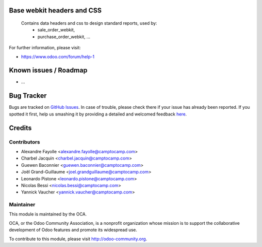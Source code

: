 .. image:: https://img.shields.io/badge/licence-AGPL--3-blue.svg
    :alt: License: AGPL-3

Base webkit headers and CSS
===========================


  Contains data headers and css to design standard reports, used by:
   - sale_order_webkit,
   - purchase_order_webkit, ...
    

For further information, please visit:

* https://www.odoo.com/forum/help-1

Known issues / Roadmap
======================

* ...

Bug Tracker
===========

Bugs are tracked on `GitHub Issues <https://github.com/OCA/{project_repo}/issues>`_.
In case of trouble, please check there if your issue has already been reported.
If you spotted it first, help us smashing it by providing a detailed and welcomed feedback
`here <https://github.com/OCA/{project_repo}/issues/new?body=module:%20{module_name}%0Aversion:%20{version}%0A%0A**Steps%20to%20reproduce**%0A-%20...%0A%0A**Current%20behavior**%0A%0A**Expected%20behavior**>`_.


Credits
=======

Contributors
------------

* Alexandre Fayolle <alexandre.fayolle@camptocamp.com>
* Charbel Jacquin <charbel.jacquin@camptocamp.com>
* Guewen Baconnier <guewen.baconnier@camptocamp.com>
* Joël Grand-Guillaume <joel.grandguillaume@camptocamp.com>
* Leonardo Pistone <leonardo.pistone@camptocamp.com>
* Nicolas Bessi <nicolas.bessi@camptocamp.com>
* Yannick Vaucher <yannick.vaucher@camptocamp.com>


Maintainer
----------

.. image:: https://odoo-community.org/logo.png
   :alt: Odoo Community Association
   :target: https://odoo-community.org

This module is maintained by the OCA.

OCA, or the Odoo Community Association, is a nonprofit organization whose
mission is to support the collaborative development of Odoo features and
promote its widespread use.

To contribute to this module, please visit http://odoo-community.org.
